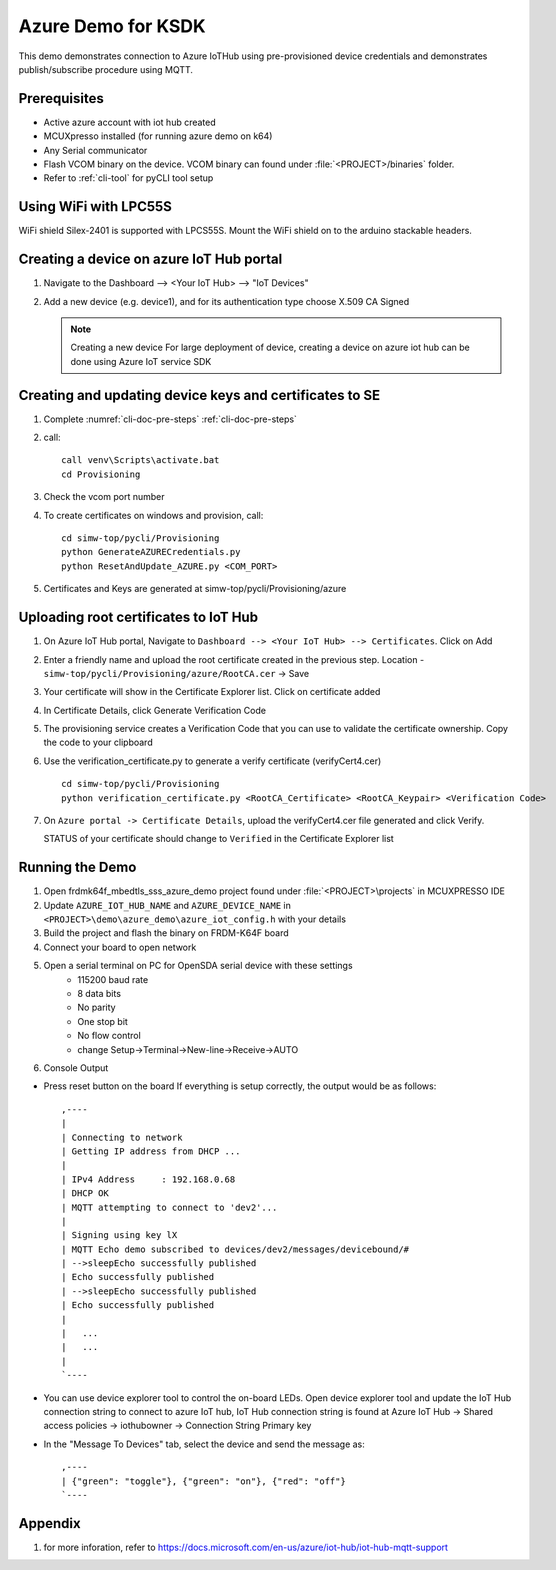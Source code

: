 ..
    Copyright 2019 NXP

    This software is owned or controlled by NXP and may only be used
    strictly in accordance with the applicable license terms.  By expressly
    accepting such terms or by downloading, installing, activating and/or
    otherwise using the software, you are agreeing that you have read, and
    that you agree to comply with and are bound by, such license terms.  If
    you do not agree to be bound by the applicable license terms, then you
    may not retain, install, activate or otherwise use the software.


.. highlight:: bat

.. _ksdk-demos-azure:

===========================================================================
 Azure Demo for KSDK
===========================================================================

This demo demonstrates connection to Azure IoTHub using pre-provisioned 
device credentials and demonstrates publish/subscribe procedure using MQTT.

Prerequisites
===========================================================================

- Active azure account with iot hub created
- MCUXpresso  installed (for running azure demo on k64)
- Any Serial communicator
- Flash VCOM binary on the device. VCOM binary can found under :file:`<PROJECT>/binaries` folder.
- Refer to :ref:`cli-tool` for pyCLI tool setup


Using WiFi with LPC55S
=======================================================================

WiFi shield Silex-2401 is supported with LPCS55S. Mount the WiFi shield on to the 
arduino stackable headers.


Creating a device on azure IoT Hub portal
===========================================================================

1.  Navigate to the Dashboard --> <Your IoT Hub> --> "IoT Devices"
#.  Add a new device (e.g. device1), and for its authentication type
    choose X.509 CA Signed

    .. note:: Creating a new device
        For large deployment of device, creating a device on azure iot hub can be done using Azure IoT service SDK


Creating  and updating device keys and certificates to SE
===========================================================================

1) Complete :numref:`cli-doc-pre-steps` :ref:`cli-doc-pre-steps`

#) call::

    call venv\Scripts\activate.bat
    cd Provisioning

#) Check the vcom port number

#)  To create certificates on windows and provision, call::

        cd simw-top/pycli/Provisioning
        python GenerateAZURECredentials.py
        python ResetAndUpdate_AZURE.py <COM_PORT>

#) Certificates and Keys are generated at simw-top/pycli/Provisioning/azure


Uploading root certificates to IoT Hub
===========================================================================

1) On Azure IoT Hub portal, Navigate to ``Dashboard --> <Your IoT Hub> --> Certificates``. Click on Add

#) Enter a friendly name and upload the root certificate created in the previous step. Location -  ``simw-top/pycli/Provisioning/azure/RootCA.cer`` -> Save

#) Your certificate will show in the Certificate Explorer list. Click on certificate added

#) In Certificate Details, click Generate Verification Code

#) The provisioning service creates a Verification Code that you can use to validate the certificate ownership. Copy the code to your clipboard

#) Use the verification_certificate.py to generate a verify certificate (verifyCert4.cer) ::
        
        cd simw-top/pycli/Provisioning
        python verification_certificate.py <RootCA_Certificate> <RootCA_Keypair> <Verification Code>

#) On ``Azure portal -> Certificate Details``, upload the verifyCert4.cer file generated and click Verify.
   
   STATUS of your certificate should change to ``Verified`` in the Certificate Explorer list



Running the Demo
===========================================================================

1) Open frdmk64f_mbedtls_sss_azure_demo project found under :file:`<PROJECT>\projects` in MCUXPRESSO IDE
#) Update ``AZURE_IOT_HUB_NAME``  and ``AZURE_DEVICE_NAME`` in ``<PROJECT>\demo\azure_demo\azure_iot_config.h`` with your details
#) Build the project and flash the binary on FRDM-K64F board
#) Connect your board to open network
#) Open a serial terminal on PC for OpenSDA serial device with these settings
    - 115200 baud rate
    - 8 data bits
    - No parity
    - One stop bit
    - No flow control
    - change Setup->Terminal->New-line->Receive->AUTO

#) Console Output

- Press reset button on the board
  If everything is setup correctly, the output would be as follows::

    ,----
    |
    | Connecting to network
    | Getting IP address from DHCP ...
    |
    | IPv4 Address     : 192.168.0.68
    | DHCP OK
    | MQTT attempting to connect to 'dev2'...
    |
    | Signing using key lX
    | MQTT Echo demo subscribed to devices/dev2/messages/devicebound/#
    | -->sleepEcho successfully published
    | Echo successfully published
    | -->sleepEcho successfully published
    | Echo successfully published
    |
    |   ...
    |   ...
    |
    `----

- You can use device explorer tool to control the on-board LEDs.
  Open device explorer tool and update the IoT Hub connection string to
  connect to azure IoT hub, IoT Hub connection string is found at Azure
  IoT Hub -> Shared access policies -> iothubowner -> Connection String
  Primary key

- In the "Message To Devices" tab, select the device and send the
  message as::

    ,----
    | {"green": "toggle"}, {"green": "on"}, {"red": "off"}
    `----


Appendix
========

1. for more inforation, refer to https://docs.microsoft.com/en-us/azure/iot-hub/iot-hub-mqtt-support
